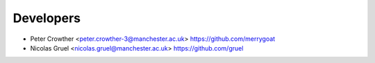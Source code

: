 Developers
============

* Peter Crowther <peter.crowther-3@manchester.ac.uk> https://github.com/merrygoat
* Nicolas Gruel <nicolas.gruel@manchester.ac.uk> https://github.com/gruel